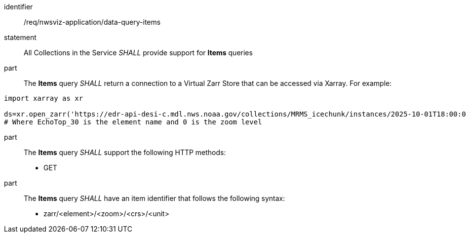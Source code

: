 [[req_nwsviz-application_data-query-items]]

[requirement]
====
[%metadata]
identifier:: /req/nwsviz-application/data-query-items
statement:: All Collections in the Service _SHALL_ provide support for *Items* queries 
part:: The *Items* query _SHALL_ return a connection to a Virtual Zarr Store that can be accessed via Xarray. For example:

[source]
....
import xarray as xr

ds=xr.open_zarr('https://edr-api-desi-c.mdl.nws.noaa.gov/collections/MRMS_icechunk/instances/2025-10-01T18:00:00/items/zarr/EchoTop_30/0')
# Where EchoTop_30 is the element name and 0 is the zoom level
....

part:: The *Items* query _SHALL_ support the following HTTP methods:

        * GET

part:: The *Items* query _SHALL_ have an item identifier that follows the following syntax:

        * zarr/<element>/<zoom>/<crs>/<unit>

====